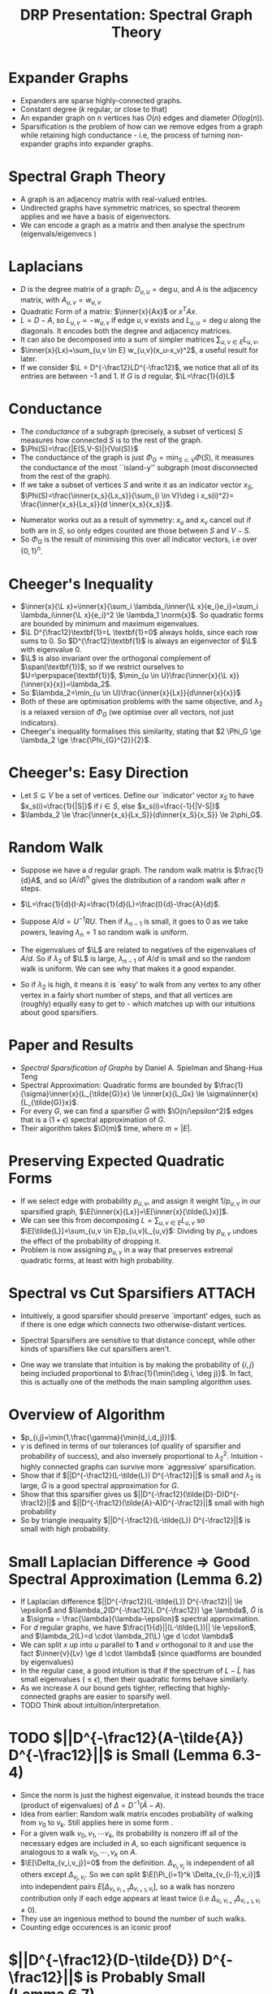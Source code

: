 #+title: DRP Presentation: Spectral Graph Theory
#+latex_header: \usepackage{header}
* Expander Graphs
- Expanders are sparse highly-connected graphs.
- Constant degree ($k$ regular, or close to that)
- An expander graph on $n$ vertices has $O(n)$ edges and diameter $O(log(n))$.
- Sparsification is the problem of how can we remove edges from a graph while retaining high conductance - i.e, the process of turning non-expander graphs into expander graphs.
* Spectral Graph Theory
- A graph is an adjacency matrix with real-valued entries.
- Undirected graphs have symmetric matrices, so spectral theorem applies and we have a basis of eigenvectors.
- We can encode a graph as a matrix and then analyse the spectrum (eigenvals/eigenvecs )
# - The multiplicity of the $0$ eigenvalue measures the number of connected components.
# - $Lx=0$ requires $x_i=x_j$ whenever $i,j$ in the same component, and an orthogonal set of (nonzero) vectors which all satisfy this are the indicator vectors for the connected components.
# ** Cool Stuff
# - Adjacency matrix (divided by degree) raised to powers gets you the random walk distribution.
# - So if $R=D^{-1}A$, $R^k_{i,j}$ is the probability that a $k$ step walk from $i$ ends at $j$.
* Laplacians
- $D$ is the degree matrix of a graph: $D_{u,u}= \deg u$, and $A$ is the adjacency matrix, with $A_{u,v}=w_{u,v}$
- Quadratic Form of a matrix: $\inner{x}{Ax}$ or $x^TAx$.
- $L=D-A$, so $L_{u,v}=-w_{u,v}$ if edge $u,v$ exists and $L_{u,u}=\deg u$  along the diagonals. It encodes both the degree and adjacency matrices.
- It can also be decomposed into a sum of simpler matrices  $\sum_{u,v \in E}L_{u,v}$,
- $\inner{x}{Lx}=\sum_{u,v \in E} w_{u,v}(x_u-x_v)^2$, a useful result for later.
- If we consider $\L = D^{-\frac12}LD^{-\frac12}$, we notice that all of its entries are between $-1$ and $1$. If $G$ is $d$ regular, $\L=\frac{1}{d}L$
** COMMENT Boardwork
- $M=L_{u,v}$ has $M_{u,u}=M_{v,v}=w_{u,v}$ and $M_{u,v}=M_{v,u}=-w_{u,v}$.
- For a vector $x$, $Lx=\sum_{u,v \in E}L_{u,v}x$, so $(Lx)_u=w_{u,v}(x_u-x_v)$ and $(Lx)_v=w_{u,v}(x_v-x_u)$.
- Corollary: $\inner{x}{Lx}=0$ iff each individual $(x_u-x_v)^2=0$ for connected vertices $u,v$, hence the cool fact about multiplicity of $0$.
* Conductance
- The /conductance/ of a subgraph (precisely, a subset of vertices) $S$ measures how connected $S$ is to the rest of the graph.
- $\Phi(S)=\frac{|E(S,V-S)|}{Vol(S)}$
- The conductance of the graph  is just $\Phi_G=\min_{S \subset V} \Phi(S)$, it measures the conductance of the most ``island-y'' subgraph (most disconnected from the rest of the graph).
- If we take a subset of vertices $S$ and write it as an indicator vector $x_S$, $\Phi(S)=\frac{\inner{x_s}{Lx_s}}{\sum_{i \in V}\deg i x_s(i)^2}= \frac{\inner{x_s}{Lx_s}}{d \inner{x_s}{x_s}}$.
# - Denominator pulls out the diagonal (which is just the degree matrix $D$) and so summing over computes the volume of $S$.
- Numerator works out as a result of symmetry: $x_u$ and $x_v$ cancel out if both are in $S$, so only edges counted are those between $S$ and $V-S$.
- So $\Phi_G$ is the result of minimising this over all indicator vectors, i.e over $\{0,1\}^n$.
** COMMENT Boardwork
- Demonstrate briefly why the numerator works out.
* Cheeger's Inequality
- $\inner{x}{\L x}=\inner{x}{\sum_i \lambda_i\inner{\L x}{e_i}e_i}=\sum_i \lambda_i\inner{\L x}{e_i}^2 \le \lambda_1 \norm{x}$. So quadratic forms are bounded by minimum and maximum eigenvalues.
- $\L D^{\frac12}\textbf{1}=L \textbf{1}=0$ always holds, since each row sums to $0$. So $D^{\frac12}\textbf{1}$ is always an eigenvector of $\L$ with eigenvalue $0$.
- $\L$ is also invariant over the orthogonal complement of $\span(\textbf{1})$, so if we restrict ourselves to $U=\perpspace{\textbf{1}}$, $\min_{u \in U}\frac{\inner{x}{\L x}}{\inner{x}{x}}=\lambda_2$.
- So $\lambda_2=\min_{u \in U}\frac{\inner{x}{Lx}}{d\inner{x}{x}}$
- Both of these are optimisation problems with the same objective, and $\lambda_2$ is a relaxed version of $\Phi_G$ (we optimise over all vectors, not just indicators).
- Cheeger's inequality formalises this similarity, stating that $2 \Phi_G \ge \lambda_2 \ge \frac{\Phi_{G}^{2}}{2}$.
** COMMENT Boardwork
- $\inner{x}{\L x}=\frac{\inner{x}{Lx}}{d}$
# - Second eigenvalue as optimisation problem: Courant-fischer or Rayleigh
# - Intuition: Second eigenvalue is a relaxed version of the conductance problem, so we expect correlation.
* Cheeger's: Easy Direction
- Let $S \subseteq V$ be a set of vertices. Define our `indicator' vector $x_S$ to have $x_s(i)=\frac{1}{|S|}$ if $i \in S$, else $x_s(i)=\frac{-1}{|V-S|}$
- $\lambda_2 \le \frac{\inner{x_s}{Lx_S}}{d\inner{x_S}{x_S}} \le 2\phi_G$.
** COMMENT Boardwork
- Show the expansion of the quadform
- Recall boundary defn
- $\frac{|\delta(S)|(\frac{1}{|S|}+\frac{1}{|V-S|})^2}{d(|S|\frac{1}{|S|^2}+|V-S|\frac{1}{|V-S|^2})}$
- $\frac{|\delta(S)|}{d|S|} \frac{|V|}{|V-S|}$ and $vol(S)=d|S|$.
- $|V|/|V-S| \le 2$ by assumption that $|S| \le |V|/2$.
* Random Walk
- Suppose we have a $d$ regular graph. The random walk matrix is $\frac{1}{d}A$, and so $(A/d)^n$ gives the distribution of a random walk after $n$ steps.
- $\L=\frac{1}{d}(I-A)=\frac{1}{d}(L)=\frac{I}{d}-\frac{A}{d}$.
  # where $R$ is a diagonal matrix with the eigenvalues of $A/d$ in descending order. Let $\lambda_n$ be the highest eigenvalue.
- Suppose $A/d=U^{-1}RU$. Then if $\lambda_{n-1}$ is small, it goes to $0$ as we take powers, leaving $\lambda_n=1$ so random walk is uniform.
- The eigenvalues of $\L$ are related to negatives of the eigenvalues of $A/d$. So if $\lambda_2$ of $\L$ is large, $\lambda_{n-1}$ of $A/d$ is small and so the random walk is uniform. We can see why that makes it a good expander.
- So if $\lambda_2$ is high, it means it is `easy' to walk from any vertex to any other vertex in a fairly short number of steps, and that all vertices are (roughly) equally easy to get to - which matches up with our intuitions about good sparsifiers.
# 6.1,3,4 important after this.
* Paper and Results
- /Spectral Sparsification of Graphs/ by Daniel A. Spielman and Shang-Hua Teng
- Spectral Approximation: Quadratic forms are bounded by $\frac{1}{\sigma}\inner{x}{L_{\tilde{G}}x} \le \inner{x}{L_Gx} \le \sigma\inner{x}{L_{\tilde{G}}x}$.
- For every $G$, we can find a sparsifier $\tilde{G}$ with $\O(n/\epsilon^2)$ edges that is a $(1+\epsilon)$ spectral approximation of $G$.
- Their algorithm takes $\O(m)$ time, where $m=|E|$.
* Preserving Expected Quadratic Forms
- If we select edge with probability $p_{u,v}$, and assign it weight $1/p_{u,v}$ in our sparsified graph, $\E[\inner{x}{Lx}]=\E[\inner{x}{\tilde{L}x}]$.
- We can see this from decomposing $L=\sum_{u,v \in E}L_{u,v}$ so $\E[\tilde{L}]=\sum_{u,v \in E}p_{u,v}L_{u,v}$: Dividing by $p_{u,v}$ undoes the effect of the probability of dropping it.
- Problem is now assigning $p_{u,v}$ in a way that preserves extremal quadratic forms, at least with high probability.
* Spectral vs Cut Sparsifiers :ATTACH:
:PROPERTIES:
:ID:       aa903b04-687a-4a53-94a9-f0da6f4e9ecb
:END:
- Intuitively, a good sparsifier should preserve `important' edges, such as if there is one edge which connects two otherwise-distant vertices.

- Spectral Sparsifiers are sensitive to that distance concept, while other kinds of sparsifiers like cut sparsifiers aren't.

- One way we translate that intuition is by making the probability of $\{i,j\}$ being included proportional to  $\frac{1}{\min(\deg i, \deg j)}$. In fact, this is actually one of the methods the main sampling algorithm uses.

  [[attachment:_20221121_1439161669070186.png]]
* Overview of Algorithm
- $p_{i,j}=\min(1,\frac{\gamma}{\min(d_i,d_j)})$.
- $\gamma$ is defined in terms of our tolerances (of quality of sparsifier and probability of success), and also inversely proportional to $\lambda_2^2$. Intuition - highly connected graphs can survive more `aggressive' sparsification.
- Show that if $||D^{-\frac12}(L-\tilde{L}) D^{-\frac12}||$ is small and $\lambda_2$ is large, $\tilde{G}$ is a good spectral approximation for $G$.
- Show that this sparsifier gives us $||D^{-\frac12}(\tilde{D}-D)D^{-\frac12}||$ and $||D^{-\frac12}(\tilde{A}-A)D^{-\frac12}||$ small with high probability
- So by triangle inequality $||D^{-\frac12}(L-\tilde{L}) D^{-\frac12}||$ is small with high probability.
* Small Laplacian Difference $\Rightarrow$ Good Spectral Approximation (Lemma 6.2)
- If Laplacian difference $||D^{-\frac12}(L-\tilde{L}) D^{-\frac12}|| \le \epsilon$ and $\lambda_2(D^{-\frac12}L D^{-\frac12}) \ge \lambda$, $\tilde{G}$ is a $\sigma = \frac{\lambda}{\lambda-\epsilon}$ spectral approximation.
- For $d$ regular graphs, we have $\frac{1}{d}||(L-\tilde{L})|| \le \epsilon$, and $\lambda_2(L)=d \cdot \lambda_2(\L) \ge d \cdot \lambda$
- We can split $x$ up into $u$ parallel to $\textbf{1}$ and $v$ orthogonal to it and use the fact $\inner{v}{Lv} \ge d \cdot \lambda$ (since quadforms are bounded by eigenvalues)
- In the regular case, a good intuition is that if the spectrum of $L-\tilde{L}$ has small eigenvalues $(\le \epsilon)$, then their quadratic forms behave similarly.
- As we increase $\lambda$ our bound gets tighter, reflecting that highly-connected graphs are easier to sparsify well.
- TODO Think about intuition/interpretation.
** COMMENT Boardwork
- $x=u+v$ where $u \in \span(\textbf{1})$ and $v \in \perpspace{\textbf{1}}$, and $\inner{x}{Lx}=\inner{u+v}{Lu}+\inner{u+v}{Lv}=\inner{v}{Lv}$.
- $v \perp \textbf{1}$ so $\inner{v}{Lv} \ge \lambda_2(L) \ge \lambda$
- $\inner{v}{Lv}-\inner{v}{\tilde{L}v} \le d\epsilon$.
- Dividing, $\frac{\inner{x}{Lx}-d\epsilon}{\inner{x}{Lx}} \le \frac{\inner{x}{\tilde{L}x}}{\inner{x}{Lx}}$
- Since ${\inner{x}{Lx}} \ge d \lambda$ we substitute (and flip the inequality) so $\frac{\lambda-\epsilon}{\lambda}\le\frac{\inner{x}{\tilde{L}x}}{\inner{x}{Lx}}$

# - If $y=D^{\frac12}x$, $\inner{x,Lx}=\inner{D^{-\frac12}y}{L(D^{-\frac12}y)}$.
# - Take $z$ to be component of $y$ orthogonal to $D^{\frac12}\textbf{1}$, so $\inner{x}{Lx}=\inner{D^{-\frac12}z}{L(D^{-\frac12}z)}$ since $L\textbf{1}=0$
# - $\inner{x}{\tilde{L}x}=\inner{D^{-\frac12}z}{\tilde{L}(D^{-\frac12}z)}$, which we can show satisfies the bounds.
* TODO $||D^{-\frac12}(A-\tilde{A}) D^{-\frac12}||$ is Small (Lemma 6.3-4)
- Since the norm is just the highest eigenvalue, it instead bounds the trace (product of eigenvalues) of $\Delta= D^{-1}(\tilde{A}-A)$.
- Idea from earlier: Random walk matrix encodes probability of walking from $v_0$ to $v_k$. Still applies here in some form .
- For a given walk $v_0,v_1,\cdots v_k$, its probability is nonzero iff all of the necessary edges are included in $A$, so each significant sequence is analogous to a walk $v_0, \cdots, v_k$ on $A$.
- $\E[\Delta_{v_i,v_j}]=0$ from the definition. $\Delta_{v_i,v_j}$ is independent of all others except $\Delta_{v_j,v_i}$. So we can split $\E[\Pi_{i=1}^k \Delta_{v_{i-1},v_i}]$ into independent pairs $E[\Delta_{v_i,v_{i+1}}\Delta_{v_{i+1},v_i}]$, so a walk has nonzero contribution only if each edge appears at least twice (i.e $\Delta_{v_i,v_{i+1}}\Delta_{v_{i+1},v_i} \ne 0$).
- They use an ingenious method to bound the number of such walks.
- Counting edge occurences is an iconic proof
** COMMENT Boardwork
- Draw walks with zero and nonzero contribution.
- Use that to describe the proof.
- For delta obeying randwalk facts, use the trick about sticking identities everywhere and juggling.
- If you expand (A+B)^k, standard binomial.
  With each step, choose to walk on A or walk on B
- If we walk on (A-B)^k, - when odd steps on B.
# Focus more on how they develop the proof, and the ideas of independence and including-twice. Then the actual method of identifying edges with walks can be brushed over.
* $||D^{-\frac12}(D-\tilde{D}) D^{-\frac12}||$ is Probably Small (Lemma 6.7)
- The probability that $||D^{-\frac12}(D-\tilde{D})D^{-\frac12}|| \ge \epsilon$ is proportional to $e^{-\epsilon^2}$.
- The norm of a diagonal matrix is just it's largest entry, and $D^{-1}(\tilde{D}-D)_{i,i}=1-\frac{\tilde{d}_i}{d_i}$.
- $\E[\tilde{d}_i]=d_i$, and $\tilde{d_i}$ decomposes into a sum of independent $d_i$ indicator variables.
- So we can apply the Chernoff bound to the probability that $\tilde{d}_i-d_i > \epsilon d_i$ for a given $i$ and then use union bound to show that the probability of this occuring for any $i$ is small.
* High-Conductance Subgraphs Exist (Theorem 7.1)
- We can always find a reasonably large subgraph with fairly high conductance.
- From that fact, it follows that we can partition a graph into high-conductance components, by repeatedly extracting these subgraphs.
- Let $S$ be the largest set with $\Phi_B(S) \le \phi$, for some $B \subseteq V$. If $S$ is small with $Vol(S) = a Vol(B)$ with $a\le 1/3$, then $\Phi_{B-S} \ge \phi(\frac{1-3a}{1-a})$
- Consider the minimal-conductance subgraph $R$ of the graph $B-S$. Suppose it has conductance $\Phi_{B-S}(R) < \phi (\frac{1-3a}{1-a})$.
- Let $T= R \cup S$ so $vol(T) > vol(S)$.
- Either $\phi_B(T) \le \phi_B(S)$ or $\phi_B(B-T) \le \phi_B(S)$, contradiction.
# - If $T$ is small ($vol(T) \le \frac12 vol(B)$), then $T$ has conductance $\le \phi$, so $S$ is not the largest such set.
# - If $vol(T) > \frac12 vol(B)$, we can show $B-T$ has conductance $\le \phi$ and $vol(B-T) > vol(S)$, contradiction.
# where the edges between subgraphs make up a small fraction of the total volume.
** COMMENT Boardwork
- $b=(\frac{1-3a}{1-a})$, and $a \le 1/3$ so $b \in [0,1]$
- $|E(T,B-T)| \le |E(S,B-S)|+|E(R,B-S-R)| < \phi vol(S)+ (\phi b)vol(R)$
- $E(T,B-T) < \phi(vol(S)+vol(R))=\phi vol(T)$ so if $T$ is small $min(T,B-T)=T$, $\Phi_B^G(T) < \phi$.
- Other case is more complicated but follows from the same inequalities. We can bound $vol(T)$ using the bound $vol(R) \le vol(B-S)/2$.
- If $T$ is big, $vol(T) \le vol(S)+(1/2)(vol(B)-vol(S))=(1/2)(vol(B)+vol(S))=\frac{1+a}{2}vol(B)$.
- So $|E(T,B-T)| \le \phi vol(S)+ (\phi b)vol(R) \le \phi vol(S)+ (\phi b)(vol(B)-vol(S))/2 = \phi vol(B)(a+b(1-a)/2)$.


* COMMENT Sparsifying Arbitrary Graphs (Section 8-10)
- These deal with approximating this optimal partition, and using that to sparsify arbitrary weighted and unweighted graphs.
- It's mainly extending the ideas from sections 6 and 7 in routine ways.
- In general, if we union high-conductance subgraphs, the resulting subgraph has (with high probability) higher conductance.
- So the algorithm they use calls a /Partition/ algorithm to find high-conductance subgraphs, and unions the resulting subgraphs together to improve the conductance.
* TODO COMMENT
- Focus on pictures more. Draw things like conductance.
